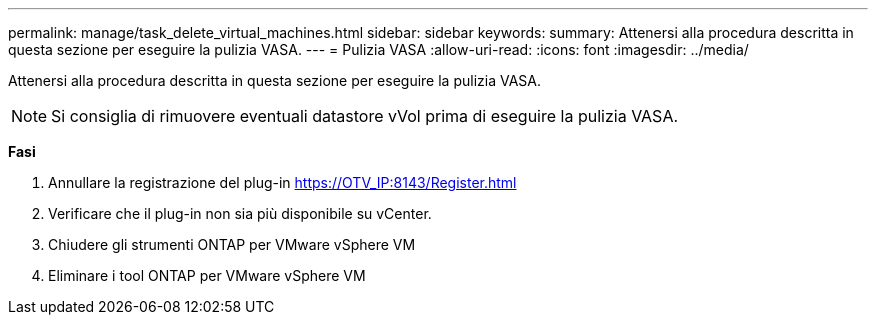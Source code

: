 ---
permalink: manage/task_delete_virtual_machines.html 
sidebar: sidebar 
keywords:  
summary: Attenersi alla procedura descritta in questa sezione per eseguire la pulizia VASA. 
---
= Pulizia VASA
:allow-uri-read: 
:icons: font
:imagesdir: ../media/


[role="lead"]
Attenersi alla procedura descritta in questa sezione per eseguire la pulizia VASA.


NOTE: Si consiglia di rimuovere eventuali datastore vVol prima di eseguire la pulizia VASA.

*Fasi*

. Annullare la registrazione del plug-in https://OTV_IP:8143/Register.html[]
. Verificare che il plug-in non sia più disponibile su vCenter.
. Chiudere gli strumenti ONTAP per VMware vSphere VM
. Eliminare i tool ONTAP per VMware vSphere VM

